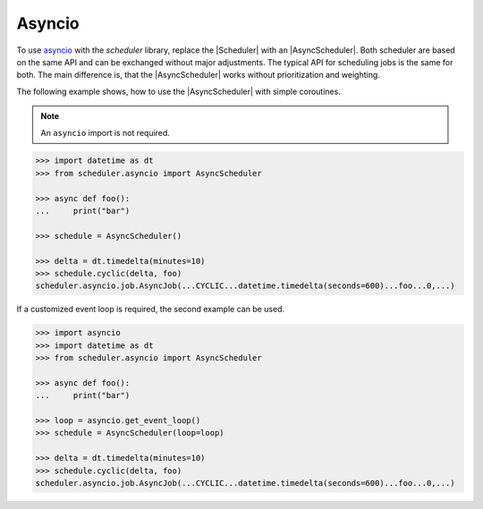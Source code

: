 Asyncio
=======

To use `asyncio <https://docs.python.org/3/library/asyncio.html>`_ with the `scheduler` library,
replace the |Scheduler| with an |AsyncScheduler|.
Both scheduler are based on the same API and can be exchanged without major adjustments.
The typical API for scheduling jobs is the same for both.
The main difference is, that the |AsyncScheduler| works without prioritization and weighting.

The following example shows, how to use the |AsyncScheduler| with simple coroutines.

.. note:: An ``asyncio`` import is not required.

.. code-block:: pycon

    >>> import datetime as dt
    >>> from scheduler.asyncio import AsyncScheduler

    >>> async def foo():
    ...     print("bar")

    >>> schedule = AsyncScheduler()

    >>> delta = dt.timedelta(minutes=10)
    >>> schedule.cyclic(delta, foo)
    scheduler.asyncio.job.AsyncJob(...CYCLIC...datetime.timedelta(seconds=600)...foo...0,...)

If a customized event loop is required, the second example can be used.

.. code-block:: pycon

    >>> import asyncio
    >>> import datetime as dt
    >>> from scheduler.asyncio import AsyncScheduler

    >>> async def foo():
    ...     print("bar")

    >>> loop = asyncio.get_event_loop()
    >>> schedule = AsyncScheduler(loop=loop)

    >>> delta = dt.timedelta(minutes=10)
    >>> schedule.cyclic(delta, foo)
    scheduler.asyncio.job.AsyncJob(...CYCLIC...datetime.timedelta(seconds=600)...foo...0,...)